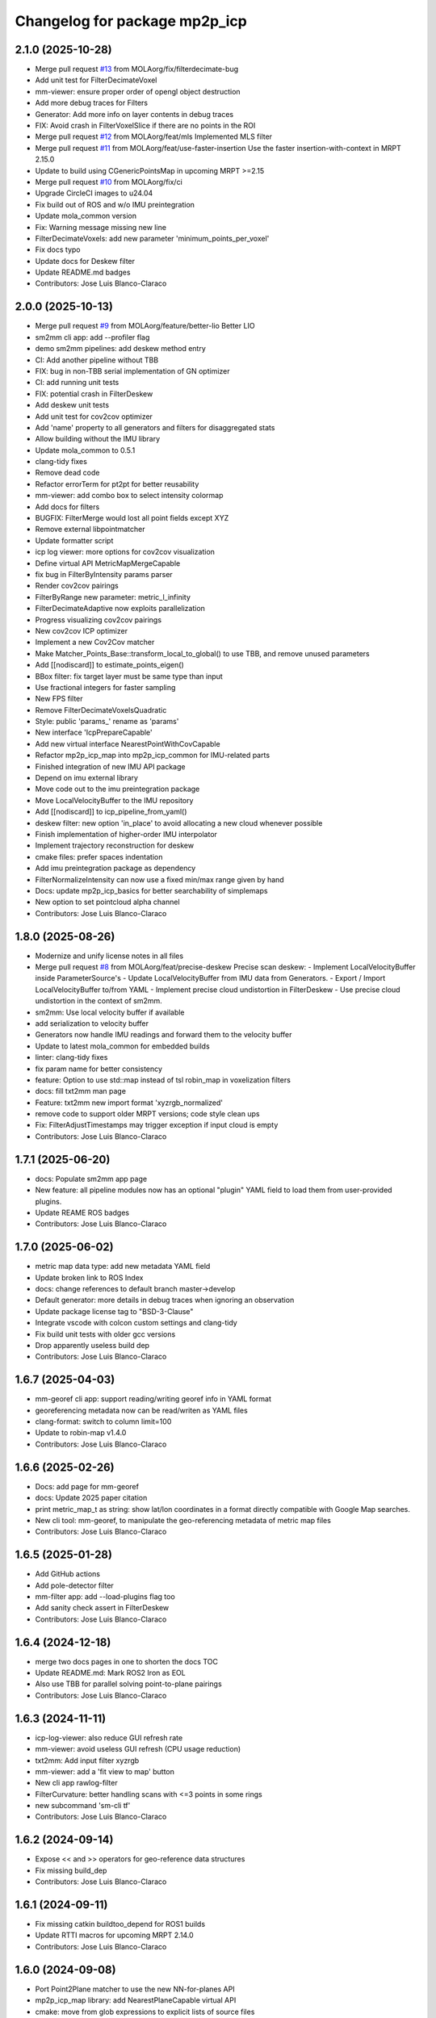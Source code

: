 ^^^^^^^^^^^^^^^^^^^^^^^^^^^^^^
Changelog for package mp2p_icp
^^^^^^^^^^^^^^^^^^^^^^^^^^^^^^

2.1.0 (2025-10-28)
------------------
* Merge pull request `#13 <https://github.com/MOLAorg/mp2p_icp/issues/13>`_ from MOLAorg/fix/filterdecimate-bug
* Add unit test for FilterDecimateVoxel
* mm-viewer: ensure proper order of opengl object destruction
* Add more debug traces for Filters
* Generator: Add more info on layer contents in debug traces
* FIX: Avoid crash in FilterVoxelSlice if there are no points in the ROI
* Merge pull request `#12 <https://github.com/MOLAorg/mp2p_icp/issues/12>`_ from MOLAorg/feat/mls
  Implemented MLS filter
* Merge pull request `#11 <https://github.com/MOLAorg/mp2p_icp/issues/11>`_ from MOLAorg/feat/use-faster-insertion
  Use the faster insertion-with-context in MRPT 2.15.0
* Update to build using CGenericPointsMap in upcoming MRPT >=2.15
* Merge pull request `#10 <https://github.com/MOLAorg/mp2p_icp/issues/10>`_ from MOLAorg/fix/ci
* Upgrade CircleCI images to u24.04
* Fix build out of ROS and w/o IMU preintegration
* Update mola_common version
* Fix: Warning message missing new line
* FilterDecimateVoxels: add new parameter 'minimum_points_per_voxel'
* Fix docs typo
* Update docs for Deskew filter
* Update README.md badges
* Contributors: Jose Luis Blanco-Claraco

2.0.0 (2025-10-13)
------------------
* Merge pull request `#9 <https://github.com/MOLAorg/mp2p_icp/issues/9>`_ from MOLAorg/feature/better-lio
  Better LIO
* sm2mm cli app: add --profiler flag
* demo sm2mm pipelines: add deskew method entry
* CI: Add another pipeline without TBB
* FIX: bug in non-TBB serial implementation of GN optimizer
* CI: add running unit tests
* FIX: potential crash in FilterDeskew
* Add deskew unit tests
* Add unit test for cov2cov optimizer
* Add 'name' property to all generators and filters for disaggregated stats
* Allow building without the IMU library
* Update mola_common to 0.5.1
* clang-tidy fixes
* Remove dead code
* Refactor errorTerm for pt2pt for better reusability
* mm-viewer: add combo box to select intensity colormap
* Add docs for filters
* BUGFIX: FilterMerge would lost all point fields except XYZ
* Remove external libpointmatcher
* Update formatter script
* icp log viewer: more options for cov2cov visualization
* Define virtual API MetricMapMergeCapable
* fix bug in FilterByIntensity params parser
* Render cov2cov pairings
* FilterByRange new parameter: metric_l_infinity
* FilterDecimateAdaptive now exploits parallelization
* Progress visualizing cov2cov pairings
* New cov2cov ICP optimizer
* Implement a new Cov2Cov matcher
* Make Matcher_Points_Base::transform_local_to_global() to use TBB, and remove unused parameters
* Add [[nodiscard]] to estimate_points_eigen()
* BBox filter: fix target layer must be same type than input
* Use fractional integers for faster sampling
* New FPS filter
* Remove FilterDecimateVoxelsQuadratic
* Style: public 'params\_' rename as 'params'
* New interface 'IcpPrepareCapable'
* Add new virtual interface NearestPointWithCovCapable
* Refactor mp2p_icp_map into mp2p_icp_common for IMU-related parts
* Finished integration of new IMU API package
* Depend on imu external library
* Move code out to the imu preintegration package
* Move LocalVelocityBuffer to the IMU repository
* Add [[nodiscard]] to icp_pipeline_from_yaml()
* deskew filter: new option 'in_place' to avoid allocating a new cloud whenever possible
* Finish implementation of higher-order IMU interpolator
* Implement trajectory reconstruction for deskew
* cmake files: prefer spaces indentation
* Add imu preintegration package as dependency
* FilterNormalizeIntensity can now use a fixed min/max range given by hand
* Docs: update mp2p_icp_basics for better searchability of simplemaps
* New option to set pointcloud alpha channel
* Contributors: Jose Luis Blanco-Claraco

1.8.0 (2025-08-26)
------------------
* Modernize and unify license notes in all files
* Merge pull request `#8 <https://github.com/MOLAorg/mp2p_icp/issues/8>`_ from MOLAorg/feat/precise-deskew
  Precise scan deskew:
  - Implement LocalVelocityBuffer inside ParameterSource's
  - Update LocalVelocityBuffer from IMU data from Generators.
  - Export / Import LocalVelocityBuffer to/from YAML
  - Implement precise cloud undistortion in FilterDeskew
  - Use precise cloud undistortion in the context of sm2mm.
* sm2mm: Use local velocity buffer if available
* add serialization to velocity buffer
* Generators now handle IMU readings and forward them to the velocity buffer
* Update to latest mola_common for embedded builds
* linter: clang-tidy fixes
* fix param name for better consistency
* feature: Option to use std::map instead of tsl robin_map in voxelization filters
* docs: fill txt2mm man page
* Feature: txt2mm new import format 'xyzrgb_normalized'
* remove code to support older MRPT versions; code style clean ups
* Fix: FilterAdjustTimestamps may trigger exception if input cloud is empty
* Contributors: Jose Luis Blanco-Claraco

1.7.1 (2025-06-20)
------------------
* docs: Populate sm2mm app page
* New feature: all pipeline modules now has an optional "plugin" YAML field to load them from user-provided plugins.
* Update REAME ROS badges
* Contributors: Jose Luis Blanco-Claraco

1.7.0 (2025-06-02)
------------------
* metric map data type: add new metadata YAML field
* Update broken link to ROS Index
* docs: change references to default branch master->develop
* Default generator: more details in debug traces when ignoring an observation
* Update package license tag to "BSD-3-Clause"
* Integrate vscode with colcon custom settings and clang-tidy
* Fix build unit tests with older gcc versions
* Drop apparently useless build dep
* Contributors: Jose Luis Blanco-Claraco

1.6.7 (2025-04-03)
------------------
* mm-georef cli app: support reading/writing georef info in YAML format
* georeferencing metadata now can be read/writen as YAML files
* clang-format: switch to column limit=100
* Update to robin-map v1.4.0
* Contributors: Jose Luis Blanco-Claraco

1.6.6 (2025-02-26)
------------------
* Docs: add page for mm-georef
* docs: Update 2025 paper citation
* print metric_map_t as string: show lat/lon coordinates in a format directly compatible with Google Map searches.
* New cli tool: mm-georef, to manipulate the geo-referencing metadata of metric map files
* Contributors: Jose Luis Blanco-Claraco

1.6.5 (2025-01-28)
------------------
* Add GitHub actions
* Add pole-detector filter
* mm-filter app: add --load-plugins flag too
* Add sanity check assert in FilterDeskew
* Contributors: Jose Luis Blanco-Claraco

1.6.4 (2024-12-18)
------------------
* merge two docs pages in one to shorten the docs TOC
* Update README.md: Mark ROS2 Iron as EOL
* Also use TBB for parallel solving point-to-plane pairings
* Contributors: Jose Luis Blanco-Claraco

1.6.3 (2024-11-11)
------------------
* icp-log-viewer: also reduce GUI refresh rate
* mm-viewer: avoid useless GUI refresh (CPU usage reduction)
* txt2mm: Add input filter xyzrgb
* mm-viewer: add a 'fit view to map' button
* New cli app rawlog-filter
* FilterCurvature: better handling scans with <=3 points in some rings
* new subcommand 'sm-cli tf'
* Contributors: Jose Luis Blanco-Claraco

1.6.2 (2024-09-14)
------------------
* Expose << and >> operators for geo-reference data structures
* Fix missing build_dep
* Contributors: Jose Luis Blanco-Claraco

1.6.1 (2024-09-11)
------------------
* Fix missing catkin buildtoo_depend for ROS1 builds
* Update RTTI macros for upcoming MRPT 2.14.0
* Contributors: Jose Luis Blanco-Claraco

1.6.0 (2024-09-08)
------------------
* Port Point2Plane matcher to use the new NN-for-planes API
* mp2p_icp_map library: add NearestPlaneCapable virtual API
* cmake: move from glob expressions to explicit lists of source files
* clarify eigenvalues order in headers
* Contributors: Jose Luis Blanco-Claraco

1.5.6 (2024-09-07)
------------------
* sm2mm cli: show map contents before writing to disk
* add another demo sm2mm file for the mola tutorials
* Add another sm2mm demo file w/o deskew for the mola mapping tutorial
* Matcher_Point2Plane: fix build error in armhf
* Fix build with embedded mola_common
* README: Add ROS badges for all architectures
* Contributors: Jose Luis Blanco-Claraco

1.5.5 (2024-08-27)
------------------
* Explicitly add tbb as dependency in package.xml
* Depend on new mrpt_lib packages (deprecate mrpt2)
* FIX: build errors in armhf arch
* Contributors: Jose Luis Blanco-Claraco

1.5.4 (2024-08-20)
------------------
* Do not use Eigen::Vector for compatibility with Eigen3 <3.4 in ROS Noetic
* Contributors: Jose Luis Blanco-Claraco

1.5.3 (2024-08-20)
------------------
* Re-add ROS1 Noetic as supported distribution
* Generator sanity check asserts: more informative error messages
* sm-cli: new command 'join' to merge simplemaps
* icp-log-viewer UI: new keybind 'I' to switch initial/final pose
* icp-log-viewer UI: add option to visualize voxelmaps empty space
* Contributors: Jose Luis Blanco-Claraco

1.5.2 (2024-07-24)
------------------
* Add sm2mm yaml example for dynamic/static obstacles
* Update sample sm2mm pipelines to use de-skew
* docs: add mm-filter example
* Fix pointcloud ptr typo
* More safety sanity checks added in mm-viewer and sm2mm
* BUGFIX: Generator should not create empty maps for GPS observations
* Contributors: Jose Luis Blanco-Claraco, Raúl Aguilera López

1.5.1 (2024-07-03)
------------------
* Update docs
* ICP: Add optional functors for before-logging maps
* icp-log-viewer UI: fix potential out-of-range exception when autoplay is on
* FilterAdjustTimestamps: add new param 'time_offset' useful for multiple LiDARs setups
* Contributors: Jose Luis Blanco-Claraco

1.5.0 (2024-06-21)
------------------
* ICP: Add optional user-provided per-iteration hooks
* Add new filter: FilterByRing
* Add new filter: FilterAdjustTimestamps
* Add sanity checks for point cloud fields.
* Fix typo in default class for FilterDeskew
* generators API: add bool return type to detect if observation was actually processed
* generic Generator: handle velodyne observations so timestamps are generated
* Contributors: Jose Luis Blanco-Claraco

1.4.3 (2024-06-11)
------------------
* Add pointcloud_sanity_check() auxiliary function
* Generator: more DEBUG level traces
* BUGFIX: FilterDeskew generated buggy output points if the input does not contain timestamps
* Add sanity checks for point cloud fields
* ICP log records now also store the dynamic variables. icp-log-viewer displays them.
* ICP log files: automatically create output directory if it does not exist
* Update ros2 badges (added Jazzy)
* Contributors: Jose Luis Blanco-Claraco

1.4.2 (2024-05-28)
------------------
* mm-viewer: add check-all, check-none to layer filters
* Add new filter: FilterRemoveByVoxelOccupancy
* mm-viewer: camera travelling keyframes-based animations
* mm-viewer: navigate the map with keyboard arrows; add a load button
* mm-viewer: can now also draws a TUM trajectory overlaid with the map
* UI apps: smoother rendering
* icp-log-viewer and mm-viewer: the UI now has a XYZ corner overlay
* sm-cli: command "export-kfs" now has an optional flag '--output-twist'
* FilterDeskew: ignore empty input maps
* More debug-level traces
* deskew filter: Fix case of variable names in docs
* sm-cli app: Add new command 'trim' to cut simplemaps by bounding box
* mm-viewer: show mouse pointing coordinates
* Contributors: Jose Luis Blanco-Claraco

1.4.1 (2024-05-19)
------------------
* Fix build for older mrpt versions
* ICP pipelines: Implement loading ``quality_checkpoints`` parameter from YAML config file
* Quality evaluators: add the option for 'hard discard'
* Update QualityEvaluator_Voxels to use prebuilt voxel layers from input maps. Add unit tests.
* BUGFIX: Fix deserializing georeferenced .mm files stored in <1.4.0 format
* ICP: quality evaluators can now have formulas in their parameters too
* mm-viewer and icp-log-viewer: extend zoom range so maps of tens of kms can be viewed at once
* Contributors: Jose Luis Blanco-Claraco

1.4.0 (2024-05-06)
------------------
* Update commit for robin-map to latest version (patch contributed upstream)
* icp-log-viewer: UI now has a slider for each map point size
* ICP: Add a new quality_checkpoint parameter to early abort ICP attempts
* georeferenced maps: T_enu_to_map now has a covariance field
* mm-viewer: display ENU frame too
* Contributors: Jose Luis Blanco-Claraco

1.3.3 (2024-04-30)
------------------
* Add minimum_input_points_to_filter option to FilterDecimateVoxels
* FIX: QualityEvaluator_PairedRatio throws when one of the reference maps is empty
* FIX BUG: Won't try to match 2D pointclouds if their height is different
* Clarify comments in metricmap.h about geodetic references
* Fix printing metric_map_t contents when it only has a gridmap
* Fix potential dangling references (g++ 13 warning)
* Fix potential use of uninitialized point index
* Bump cmake_minimum_required to 3.5
* Contributors: Jose Luis Blanco-Claraco

1.3.2 (2024-04-22)
------------------
* tsl::robin_map library is no longer exposed neither in the public API nor as public headers (PIMPL pattern)
  This is to prevent Debian-level collisions with other packages also exposing it.
* add first icp-log-viewer docs
* Contributors: Jose Luis Blanco-Claraco

1.3.1 (2024-04-16)
------------------
* mm-viewer and icp-log-viewer: saves UI state in persistent user config file
* FIX: missing UI refresh when clicking showPairings checkbox
* renamed apps for less verbose names: icp-run, icp-log-viewer
* ICP core now defines a variable ICP_ITERATION for use in programmable formulas in pipelines
* icp-log-viewer: much faster rendering of ICP iteration details
* mm-viewer: fix bug in calculation of bounding box
* Merge docs with main MOLA repo
* Contributors: Jose Luis Blanco-Claraco

1.3.0 (2024-03-10)
------------------
* mm-viewer: new options to visualize georeferenced maps
* New sm-cli commands: --cut, --export-keyframes, --export-rawlog
* propagate cmake deps downstream
* metric_map_t: add georeferencing optional field
* mm-filter: add --rename operation
* GetOrCreatePointLayer() moved to its own header and uses shared ptrs
* FilterMerge: add param input_layer_in_local_coordinates
* Contributors: Jose Luis Blanco-Claraco

1.2.0 (2024-02-16)
------------------
* Add new apps: sm-cli, mm-info, txt2mm, mm2txt, mm-filter
* Improved documentation.
* new filter FilterByIntensity
* FilterNormalizeIntensity: add option for intensity range memory
* FilterByRange: renamed params to simplify them (removed param 'keep_between')
* FIX: missing intensity channel in decimate voxel when using some decimation methods
* sm-cli: new subcommand 'level' to maximize the 'horizontality' of built maps
* add optional profiler to filter pipelines
* Contributors: Jose Luis Blanco-Claraco

1.1.1 (2024-02-07)
------------------
* MergeFilter: now also handles CVoxelMap as inputs
* more memory efficient defaults
* FilterCurvature: now based on ring_id channel
* Use hash map min_factor to speed up clear()s
* add missing hash reserve
* PointCloudToVoxelGridSingle: Fix wrong initialization of point count
* Contributors: Jose Luis Blanco-Claraco

1.1.0 (2024-01-25)
------------------
* FilterDecimateVoxels: Replace 3 bool parameters with an enum
* Fix clang warnings
* Save and visualize ICP step partial solutions
* QualityEvaluator_PairedRatio: now does not require parameters
* Add filter: Bonxai VoxelMap -> 2D gridmap. Bayesian filtering of voxel columns
* Generator: allow defining custom metric maps directly in the YAML configuration
* Contributors: Jose Luis Blanco-Claraco

1.0.0 (2024-01-20)
------------------
* Gauss-Newton solver: Add optional prior term
* Added FilterMerge and modifications to allow sm2mm to build any type maps
* sm2mm: add option for lazy-load external directory
* Decimate filter: add flatten_to option to efficiently convert 3D->2D point clouds
* FilterBoundingBox: parameter name changed for clearer split of inside / outside bbox
* Deskew: add option to bypass de-skew operation
* bump minimum required mrpt version
* Better coloring; add option to export mm layers
* Use new mrpt api to propagate point properties; add final_filter stage to sm2mm
* sm2mm: add verbosity flag
* bbox filter: allow processing variables too
* Introduce robot\_{x,y,z} variables
* Better mm-viewer; update sm2mm demo file
* Progress with RST docs
* Add missing robotPose argument to generators; progress with mm-viewer
* Add sm2mm app
* Add FILE attribute to license tag
* More dynamic parameters
* fix print format
* Add Deskew filter
* update CI to u22.04
* Introduce Parameterizable interface
* New layers: create of the same input cloud type
* Add FilterCurvature
* filter: optional additional layer for deleted points
* FIX: important error in robust gradient
* expose GN params as public
* new generators and filters
* Filters: use tsl robin_map, faster than std::unordered_map
* prefer nn_radius_search() to exploit nanoflann rknn
* Minor UI updates
* gui: autoplay
* estimate_points_eigen.h moved to the mp2p_icp_map library
* Solvers: add option to select by correction magnitude
* add [[nodiscard]] to generator API
* Add specialized implementation of voxelize for 1 pt/vx
* add Cauchy robust kernel
* Add support for TBB for parallelization
* add angularThresholdFactor; add max plane-to-pt distance
* viewer UI: show number of points per layer
* Prefer Teschner's spatial hash
* Use nn_single_search() when possible
* viewer: add follow local checkbox
* Add new filter: FilterDecimateVoxelsQuadratic
* FilterDecimateVoxels: new option use_closest_to_voxel_average
* FilterDecimateVoxels: new param use_random_point_within_voxel
* less unnecesary mem allocs
* generator: create map layers first, then filter by observation name/class filter
* port to NN radius search
* add "enabled" property to base Matcher class
* Solvers: add property 'enabled'
* Add robust kernels to GN solver
* Add optional profiler to ICP
* New parameter decimationDebugFiles
* Add plugin option to viewer
* VoxelFilter: is now ~7 times faster and does not need a bounding box parameter, thanks to using an associative container.
* viewer: add new flag -f to load one single log file
* viewer: increase slider range for max far plane
* Options to recolorize maps in icp log viewer
* Fix regression in rendering options for point clouds
* Matcher: new parameter bounding_box_intersection_check_epsilon
* New env var MP2P_ICP_GENERATE_DEBUG_FILES can be use to override generation of icp log files
* BUGFIX: Ignored sensorPose for Generator::filterPointCloud()
* Allow ICP matching against voxel metric map types
* mp2p_icp_filters::Generator now can create a map from a generic INI file (e.g. voxelmaps)
* fix references to old `pointcloud_t` -> `metric_map_t`
* Remove support for MRPT<2.4.0
* Contributors: Jose Luis Blanco-Claraco

0.2.2 (2023-09-08)
------------------
* Fix missing cmake dependencies between libraries
* Update mola_common
* Refactor into a new small library mp2p_icp_map with just the metric_map_t class
* sync mola_common submodule
* Update submodule mola_common
* Remove redundant section
* Update ROS badges
* Contributors: Jose Luis Blanco-Claraco

0.2.1 (2023-09-02)
------------------

* Update copyright date
* Update to new name of mola_common
* update ros badges
* Contributors: Jose Luis Blanco-Claraco

0.2.0 (2023-08-24)
------------------
* First release as MOLA submodule.

0.1.0 (2023-06-14)
------------------
* First official release of the mp2p_icp libraries
* Contributors: FranciscoJManasAlvarez, Jose Luis Blanco-Claraco
